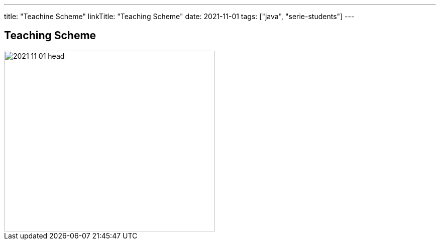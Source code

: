 ---
title: "Teachine Scheme"
linkTitle: "Teaching Scheme"
date: 2021-11-01
tags: ["java", "serie-students"]
---

== Teaching Scheme
:author: Marcel Baumann
:email: <marcel.baumann@tangly.net>
:homepage: https://www.tangly.net/
:company: https://www.tangly.net/[tangly llc]
:copyright: CC-BY-SA 4.0

image::2021-11-01-head.jpg[width=420, height=360, role=left]

